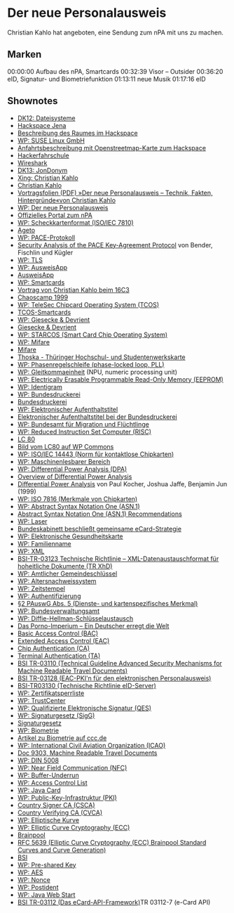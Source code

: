 
* Der neue Personalausweis
  Christian Kahlo hat angeboten, eine Sendung zum nPA mit uns zu
  machen.

** Marken
00:00:00 Aufbau des nPA, Smartcards
00:32:39 Visor -- Outsider
00:36:20 eID, Signatur- und Biometriefunktion
01:13:11 neue Musik
01:17:16 eID

** Shownotes
   - [[http://datenkanal.org/index.php?/archives/36-DK12-Dateisysteme.html][DK12: Dateisysteme]]
   - [[https://hackspace-jena.de/][Hackspace Jena]]
   - [[https://www.hackspace-jena.de/raum][Beschreibung des Raumes im Hackspace]]
   - [[https://de.wikipedia.org/wiki/SUSE_Linux_GmbH][WP: SUSE Linux GmbH]]
   - [[https://www.hackspace-jena.de/hswiki:anfahrt][Anfahrtsbeschreibung mit Openstreetmap-Karte zum Hackspace]]
   - [[https://www.hackspace-jena.de/hswiki:hackerfahrschule][Hackerfahrschule]]
   - [[http://www.wireshark.org/][Wireshark]]
   - [[http://datenkanal.org/index.php?/archives/37-Datenkanal-13-JonDonym.html][DK13: JonDonym]]
   - [[http://www.xing.com/profile/Christian_Kahlo][Xing: Christian Kahlo]]
   - [[http://vx4.de/][Christian Kahlo]]
   - [[http://www.lug-jena.de/veranstaltungen/npa-vortrag.pdf][Vortragsfolien (PDF) »Der neue Personalausweis -- Technik, Fakten, Hintergründe«von Christian Kahlo]]
   - [[https://de.wikipedia.org/wiki/Elektronischer_Personalausweis#Der_elektronische_Personalausweis_.28nPA.29][WP: Der neue Personalausweis]]
   - [[http://www.personalausweisportal.de/][Offizielles Portal zum nPA]]
   - [[https://de.wikipedia.org/wiki/ISO/IEC_7810][WP: Scheckkartenformat (ISO/IEC 7810)]]
   - [[http://www.ageto.de/][Ageto]]
   - [[https://de.wikipedia.org/wiki/PACE-Protokoll][WP: PACE-Protokoll]]
   - [[http://eprint.iacr.org/2009/624][Security Analysis of the PACE Key-Agreement Protocol]] von Bender,
     Fischlin und Kügler
   - [[https://de.wikipedia.org/wiki/Transport_Layer_Security][WP: TLS]]
   - [[https://de.wikipedia.org/wiki/AusweisApp][WP: AusweisApp]]
   - [[https://www.ausweisapp.bund.de/][AusweisApp]]
   - [[https://de.wikipedia.org/wiki/Smartcard][WP: Smartcards]]
   - [[http://events.ccc.de/congress/1999/fahrplan.html#41][Vortrag von Christian Kahlo beim 16C3]]
   - [[http://dasalte.ccc.de/camp/1999/][Chaoscamp 1999]]
   - [[https://de.wikipedia.org/wiki/TCOS][WP: TeleSec Chipcard Operating System (TCOS)]]
   - [[http://www.telesec.de/tcos/index.html][TCOS-Smartcards]]
   - [[https://de.wikipedia.org/wiki/Giesecke_%26_Devrient][WP: Giesecke & Devrient]]
   - [[http://www.gi-de.com/][Giesecke & Devrient]]
   - [[https://de.wikipedia.org/wiki/STARCOS][WP: STARCOS (Smart Card Chip Operating System)]]
   - [[https://de.wikipedia.org/wiki/Mifare][WP: Mifare]]
   - [[http://www.mifare.net/][Mifare]]
   - [[http://www.uni-jena.de/thoska.html][Thoska - Thüringer Hochschul- und Studentenwerkskarte]]
   - [[https://de.wikipedia.org/wiki/Phasenregelschleife][WP: Phasenregelschleife (phase-locked loop, PLL)]]
   - [[https://de.wikipedia.org/wiki/Gleitkommaeinheit][WP: Gleitkommaeinheit]] (NPU, numeric processing unit)
   - [[https://de.wikipedia.org/wiki/Electrically_Erasable_Programmable_Read-Only_Memory][WP: Electrically Erasable Programmable Read-Only Memory (EEPROM)]]
   - [[https://de.wikipedia.org/wiki/Identigram][WP: Identigram]]
   - [[https://de.wikipedia.org/wiki/Bundesdruckerei][WP: Bundesdruckerei]]
   - [[http://www.bundesdruckerei.de/][Bundesdruckerei]]
   - [[https://de.wikipedia.org/wiki/Elektronischer_Aufenthaltstitel][WP: Elektronischer Aufenthaltstitel]]
   - [[http://www.bundesdruckerei.de/de/1188-elektronischer-aufenthaltstitel][Elektronischer Aufenthaltstitel bei der Bundesdruckerei]]
   - [[https://de.wikipedia.org/wiki/Bundesamt_f%C3%BCr_Migration_und_Fl%C3%BCchtlinge][WP: Bundesamt für Migration und Flüchtlinge]]
   - [[https://de.wikipedia.org/wiki/Reduced_Instruction_Set_Computer][WP: Reduced Instruction Set Computer (RISC)]]
   - [[http://www.lc80.de/][LC 80]]
   - [[https://commons.wikimedia.org/wiki/File:LC80.jpg][Bild vom LC80 auf WP Commons]]
   - [[https://de.wikipedia.org/wiki/ISO/IEC_14443][WP: ISO/IEC 14443 (Norm für kontaktlose Chipkarten)]]
   - [[https://de.wikipedia.org/wiki/Maschinenlesbarer_Bereich][WP: Maschinenlesbarer Bereich]]
   - [[https://de.wikipedia.org/wiki/Differential_Power_Analysis#Differential_Power_Analysis_DPA][WP: Differential Power Analysis (DPA)]]
   - [[http://www.cryptography.com/technology/dpa.html][Overview of Differential Power Analysis]]
   - [[http://citeseerx.ist.psu.edu/viewdoc/summary?doi%3D10.1.1.40.1788][Differential Power Analysis]] von Paul Kocher, Joshua Jaffe, Benjamin Jun (1999)
   - [[https://de.wikipedia.org/wiki/ISO_7816][WP: ISO 7816 (Merkmale von Chipkarten)]]
   - [[https://de.wikipedia.org/wiki/Abstract_Syntax_Notation_One][WP: Abstract Syntax Notation One (ASN.1)]]
   - [[http://www.itu.int/ITU-T/studygroups/com17/languages/][Abstract Syntax Notation One (ASN.1) Recommendations]]
   - [[https://de.wikipedia.org/wiki/Infrarotlaser][WP: Laser]]
   - [[http://www.verwaltung-innovativ.de/nn_684508/DE/Presse/Artikel/ArtikelArchiv/2005/20050314__bundeskabinett__beschliesst__gemeinsame__ecard__Strategie__artikel.html][Bundeskabinett beschließt gemeinsame eCard-Strategie]]
   - [[https://de.wikipedia.org/wiki/Elektronische_Gesundheitskarte][WP: Elektronische Gesundheitskarte]]
   - [[https://de.wikipedia.org/wiki/Familienname][WP: Familienname]]
   - [[https://de.wikipedia.org/wiki/Extensible_Markup_Language][WP: XML]]
   - [[https://www.bsi.bund.de/ContentBSI/EN/Topics/ElectrIDDocuments/TRandProtProfiles/TR_Spec/TRbyTypeGuidelineSpec.html%3Bjsessionid%3D454829DB8DACED466F305B308FF94A11.2_cid286#ANKER03123][BSI-TR-03123 Technische Richtlinie – XML-Datenaustauschformat für hoheitliche Dokumente (TR XhD)]]
   - [[https://de.wikipedia.org/wiki/Amtlicher_Gemeindeschl%C3%BCssel][WP: Amtlicher Gemeindeschlüssel]]
   - [[https://de.wikipedia.org/wiki/Altersnachweissystem][WP: Altersnachweissystem]]
   - [[https://de.wikipedia.org/wiki/Zeitstempel][WP: Zeitstempel]]
   - [[https://de.wikipedia.org/wiki/Authentifizierung][WP: Authentifizierung]]
   - [[http://www.gesetze-im-internet.de/pauswg/__2.html][§2 PAuswG Abs. 5 (Dienste- und kartenspezifisches Merkmal)]]
   - [[https://de.wikipedia.org/wiki/Bundesverwaltungsamt][WP: Bundesverwaltungsamt]]
   - [[https://de.wikipedia.org/wiki/Diffie-Hellman-Schl%C3%BCsselaustausch][WP: Diffie-Hellman-Schlüsselaustausch]]
   - [[http://www.welt.de/politik/deutschland/article109255611/Das-Porno-Imperium-Ein-Deutscher-erregt-die-Welt.html][Das Porno-Imperium – Ein Deutscher erregt die Welt]]
   - [[https://www.bsi.bund.de/ContentBSI/Themen/Elekausweise/Sicherheitsmechanismen/BAC/sicherheitsmechanismenBAC.html][Basic Access Control (BAC)]]
   - [[https://www.bsi.bund.de/ContentBSI/Themen/Elekausweise/Sicherheitsmechanismen/EAC/sicherheitsmechanismenEAC.html][Extended Access Control (EAC)]]
   - [[https://www.bsi.bund.de/ContentBSI/Themen/Elekausweise/Sicherheitsmechanismen/EAC/CA/sicherheitsmechanismenCA.html][Chip Authentication (CA)]]
   - [[https://www.bsi.bund.de/ContentBSI/Themen/Elekausweise/Sicherheitsmechanismen/EAC/TA/sicherheitsmechanismenTA.html][Terminal Authentication (TA)]]
   - [[https://www.bsi.bund.de/ContentBSI/EN/Publications/Techguidelines/TR03110/BSITR03110.html][BSI TR-03110 (Technical Guideline Advanced Security Mechanisms for Machine Readable Travel Documents)]]
   - [[https://www.bsi.bund.de/ContentBSI/Publikationen/TechnischeRichtlinien/tr03128/index_htm.html][BSI TR-03128 (EAC-PKI'n für den elektronischen Personalausweis)]]
   - [[https://www.bsi.bund.de/ContentBSI/EN/Topics/ElectrIDDocuments/TRandProtProfiles/TR_Spec/TRbyTypeGuidelineSpec.html#ANKER03130][BSI-TR03130 (Technische Richtlinie eID-Server)]]
   - [[https://de.wikipedia.org/wiki/Zertifikatsperrliste][WP: Zertifikatsperrliste]]
   - [[https://de.wikipedia.org/wiki/Trustcenter][WP: TrustCenter]]
   - [[https://de.wikipedia.org/wiki/Qualifizierte_elektronische_Signatur][WP: Qualifizierte Elektronische Signatur (QES)]]
   - [[https://de.wikipedia.org/wiki/Signaturgesetz_(Deutschland)][WP: Signaturgesetz (SigG)]]
   - [[http://bundesrecht.juris.de/sigg_2001/][Signaturgesetz]]
   - [[https://de.wikipedia.org/wiki/Biometrie][WP: Biometrie]]
   - [[http://www.ccc.de/de/biometrie][Artikel zu Biometrie auf ccc.de]]
   - [[https://de.wikipedia.org/wiki/International_Civil_Aviation_Organization][WP: International Civil Aviation Organization (ICAO)]]
   - [[http://www2.icao.int/en/MRTD/Pages/Doc9393.aspx][Doc 9303, Machine Readable Travel Documents ]]
   - [[https://de.wikipedia.org/wiki/DIN_5008][WP: DIN 5008]]
   - [[https://de.wikipedia.org/wiki/Near_Field_Communication][WP: Near Field Communication (NFC)]]
   - [[https://de.wikipedia.org/wiki/Buffer_underrun][WP: Buffer-Underrun]]
   - [[https://de.wikipedia.org/wiki/Access_Control_List][WP: Access Control List]]
   - [[https://de.wikipedia.org/wiki/Java_Card][WP: Java Card]]
   - [[https://de.wikipedia.org/wiki/Public-Key-Infrastruktur][WP: Public-Key-Infrastruktur (PKI)]]
   - [[https://www.bsi.bund.de/ContentBSI/Themen/Elekausweise/Sicherheitsmechanismen/PKI/CSCA/sicherheitsmechanismenCSCA.html][Country Signer CA (CSCA)]]
   - [[https://www.bsi.bund.de/ContentBSI/Themen/Elekausweise/Sicherheitsmechanismen/PKI/CVCA/sicherheitsmechanismenCVCA.html][Country Verifying CA (CVCA)]]
   - [[https://de.wikipedia.org/wiki/Elliptische_Kurve][WP: Elliptische Kurve]]
   - [[https://de.wikipedia.org/wiki/Elliptische-Kurven-Kryptosystem][WP: Elliptic Curve Cryptography (ECC)]]
   - [[http://www.ecc-brainpool.org/][Brainpool]]
   - [[https://datatracker.ietf.org/doc/rfc5639/][RFC 5639 (Elliptic Curve Cryptography (ECC) Brainpool Standard Curves and Curve Generation)]]
   - [[http://www.bsi.bund.de/][BSI]]
   - [[https://de.wikipedia.org/wiki/Pre-shared_key][WP: Pre-shared Key]]
   - [[https://de.wikipedia.org/wiki/Advanced_Encryption_Standard][WP: AES]]
   - [[https://de.wikipedia.org/wiki/Nonce][WP: Nonce]]
   - [[https://de.wikipedia.org/wiki/Postident][WP: Postident]]
   - [[https://de.wikipedia.org/wiki/Java_Web_Start][WP: Java Web Start]]
   - [[https://www.bsi.bund.de/ContentBSI/Publikationen/TechnischeRichtlinien/tr03112/index_htm.html][BSI TR-03112 (Das eCard-API-Framework)]]TR 03112-7 (e-Card API)
